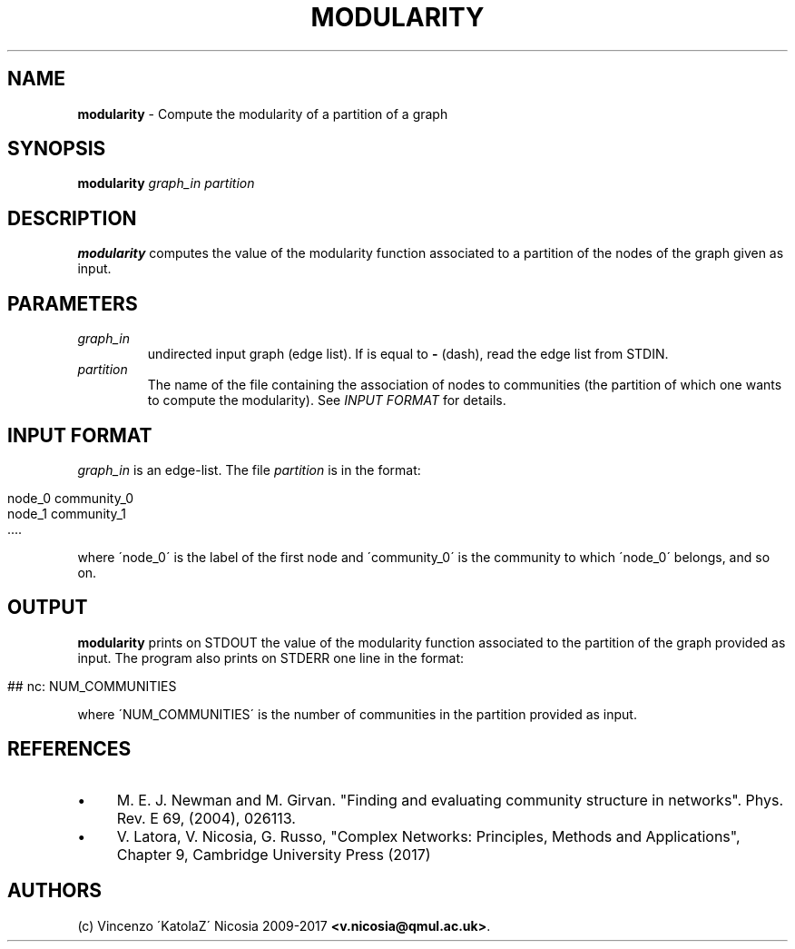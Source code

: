 .\" generated with Ronn/v0.7.3
.\" http://github.com/rtomayko/ronn/tree/0.7.3
.
.TH "MODULARITY" "1" "September 2017" "www.complex-networks.net" "www.complex-networks.net"
.
.SH "NAME"
\fBmodularity\fR \- Compute the modularity of a partition of a graph
.
.SH "SYNOPSIS"
\fBmodularity\fR \fIgraph_in\fR \fIpartition\fR
.
.SH "DESCRIPTION"
\fBmodularity\fR computes the value of the modularity function associated to a partition of the nodes of the graph given as input\.
.
.SH "PARAMETERS"
.
.TP
\fIgraph_in\fR
undirected input graph (edge list)\. If is equal to \fB\-\fR (dash), read the edge list from STDIN\.
.
.TP
\fIpartition\fR
The name of the file containing the association of nodes to communities (the partition of which one wants to compute the modularity)\. See \fIINPUT FORMAT\fR for details\.
.
.SH "INPUT FORMAT"
\fIgraph_in\fR is an edge\-list\. The file \fIpartition\fR is in the format:
.
.IP "" 4
.
.nf

    node_0 community_0
    node_1 community_1
    \.\.\.\.
.
.fi
.
.IP "" 0
.
.P
where \'node_0\' is the label of the first node and \'community_0\' is the community to which \'node_0\' belongs, and so on\.
.
.SH "OUTPUT"
\fBmodularity\fR prints on STDOUT the value of the modularity function associated to the partition of the graph provided as input\. The program also prints on STDERR one line in the format:
.
.IP "" 4
.
.nf

    ## nc: NUM_COMMUNITIES
.
.fi
.
.IP "" 0
.
.P
where \'NUM_COMMUNITIES\' is the number of communities in the partition provided as input\.
.
.SH "REFERENCES"
.
.IP "\(bu" 4
M\. E\. J\. Newman and M\. Girvan\. "Finding and evaluating community structure in networks"\. Phys\. Rev\. E 69, (2004), 026113\.
.
.IP "\(bu" 4
V\. Latora, V\. Nicosia, G\. Russo, "Complex Networks: Principles, Methods and Applications", Chapter 9, Cambridge University Press (2017)
.
.IP "" 0
.
.SH "AUTHORS"
(c) Vincenzo \'KatolaZ\' Nicosia 2009\-2017 \fB<v\.nicosia@qmul\.ac\.uk>\fR\.
